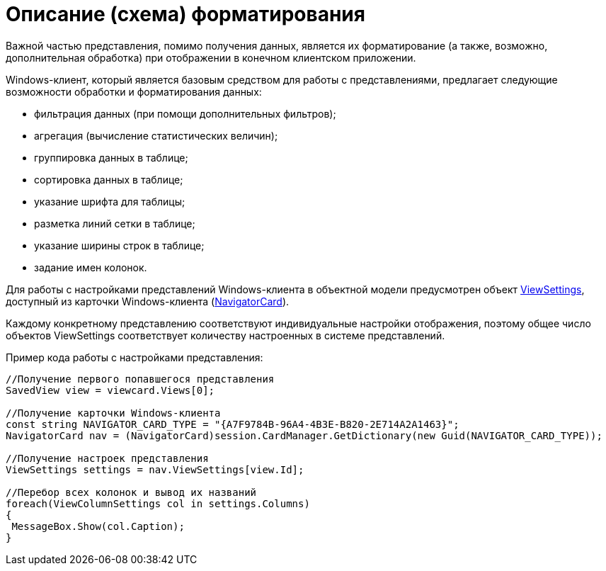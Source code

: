 = Описание (схема) форматирования

Важной частью представления, помимо получения данных, является их форматирование (а также, возможно, дополнительная обработка) при отображении в конечном клиентском приложении.

Windows-клиент, который является базовым средством для работы с представлениями, предлагает следующие возможности обработки и форматирования данных:

* фильтрация данных (при помощи дополнительных фильтров);
* агрегация (вычисление статистических величин);
* группировка данных в таблице;
* сортировка данных в таблице;
* указание шрифта для таблицы;
* разметка линий сетки в таблице;
* указание ширины строк в таблице;
* задание имен колонок.

Для работы с настройками представлений Windows-клиента в объектной модели предусмотрен объект xref:api/DocsVision/Platform/ObjectManager/SystemCards/NavigatorCard.ViewSettings_PR.adoc[ViewSettings], доступный из карточки Windows-клиента (xref:api/DocsVision/Platform/ObjectManager/SystemCards/NavigatorCard_CL.adoc[NavigatorCard]).

Каждому конкретному представлению соответствуют индивидуальные настройки отображения, поэтому общее число объектов ViewSettings соответствует количеству настроенных в системе представлений.

Пример кода работы с настройками представления:

[source,csharp]
----
//Получение первого попавшегося представления
SavedView view = viewcard.Views[0];
  
//Получение карточки Windows-клиента
const string NAVIGATOR_CARD_TYPE = "{A7F9784B-96A4-4B3E-B820-2E714A2A1463}";
NavigatorCard nav = (NavigatorCard)session.CardManager.GetDictionary(new Guid(NAVIGATOR_CARD_TYPE));
  
//Получение настроек представления
ViewSettings settings = nav.ViewSettings[view.Id];
  
//Перебор всех колонок и вывод их названий
foreach(ViewColumnSettings col in settings.Columns)
{
 MessageBox.Show(col.Caption);
}
----
